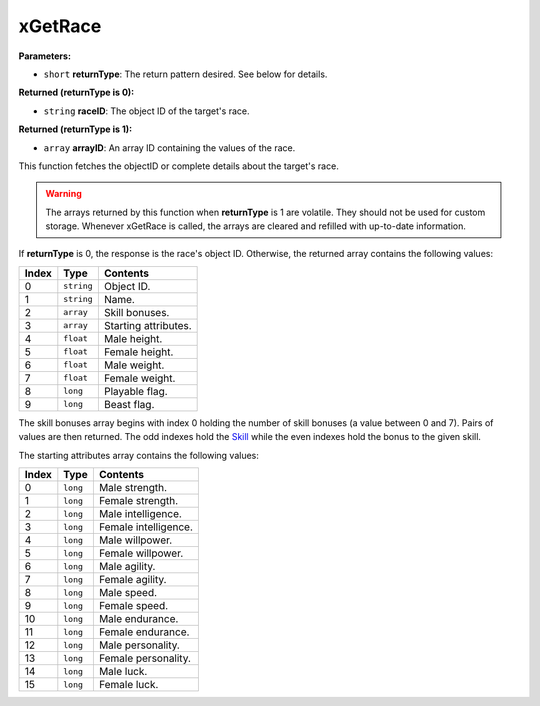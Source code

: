 
xGetRace
========================================================

**Parameters:**

- ``short`` **returnType**: The return pattern desired. See below for details.

**Returned (returnType is 0):**

- ``string`` **raceID**: The object ID of the target's race.

**Returned (returnType is 1):**

- ``array`` **arrayID**: An array ID containing the values of the race.

This function fetches the objectID or complete details about the target's race.

.. warning:: The arrays returned by this function when **returnType** is 1 are volatile. They should not be used for custom storage. Whenever xGetRace is called, the arrays are cleared and refilled with up-to-date information.

If **returnType** is 0, the response is the race's object ID. Otherwise, the returned array contains the following values:

===== ========== ==========================
Index Type       Contents
===== ========== ==========================
0     ``string`` Object ID.
1     ``string`` Name.
2     ``array``  Skill bonuses.
3     ``array``  Starting attributes.
4     ``float``  Male height.
5     ``float``  Female height.
6     ``float``  Male weight.
7     ``float``  Female weight.
8     ``long``   Playable flag.
9     ``long``   Beast flag.
===== ========== ==========================

The skill bonuses array begins with index 0 holding the number of skill bonuses (a value between 0 and 7). Pairs of values are then returned. The odd indexes hold the `Skill`_ while the even indexes hold the bonus to the given skill.

The starting attributes array contains the following values:

===== ========== ==========================
Index Type       Contents
===== ========== ==========================
0     ``long``   Male strength.
1     ``long``   Female strength.
2     ``long``   Male intelligence.
3     ``long``   Female intelligence.
4     ``long``   Male willpower.
5     ``long``   Female willpower.
6     ``long``   Male agility.
7     ``long``   Female agility.
8     ``long``   Male speed.
9     ``long``   Female speed.
10    ``long``   Male endurance.
11    ``long``   Female endurance.
12    ``long``   Male personality.
13    ``long``   Female personality.
14    ``long``   Male luck.
15    ``long``   Female luck.
===== ========== ==========================

.. _`Skill`: ../../references.html#skills
